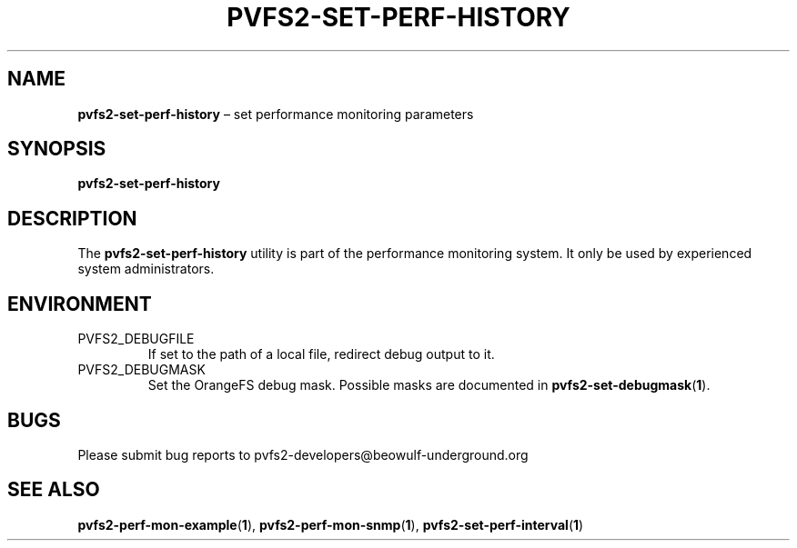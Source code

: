 .TH PVFS2-SET-PERF-HISTORY 1 2017-08-18
.SH NAME
\fBpvfs2-set-perf-history\fR \(en set performance monitoring parameters
.SH SYNOPSIS
\fBpvfs2-set-perf-history\fR
.SH DESCRIPTION
The
.B pvfs2-set-perf-history
utility is part of the performance monitoring system.  It only be used
by experienced system administrators.
.SH ENVIRONMENT
.IP PVFS2_DEBUGFILE
If set to the path of a local file, redirect debug output to it.
.IP PVFS2_DEBUGMASK
Set the OrangeFS debug mask.  Possible masks are documented in
.BR pvfs2-set-debugmask ( 1 ) \& .
.SH BUGS
Please submit bug reports to pvfs2-developers@beowulf-underground.org
.SH SEE ALSO
.BR pvfs2-perf-mon-example ( 1 ),
.BR pvfs2-perf-mon-snmp ( 1 ),
.BR pvfs2-set-perf-interval ( 1 )
